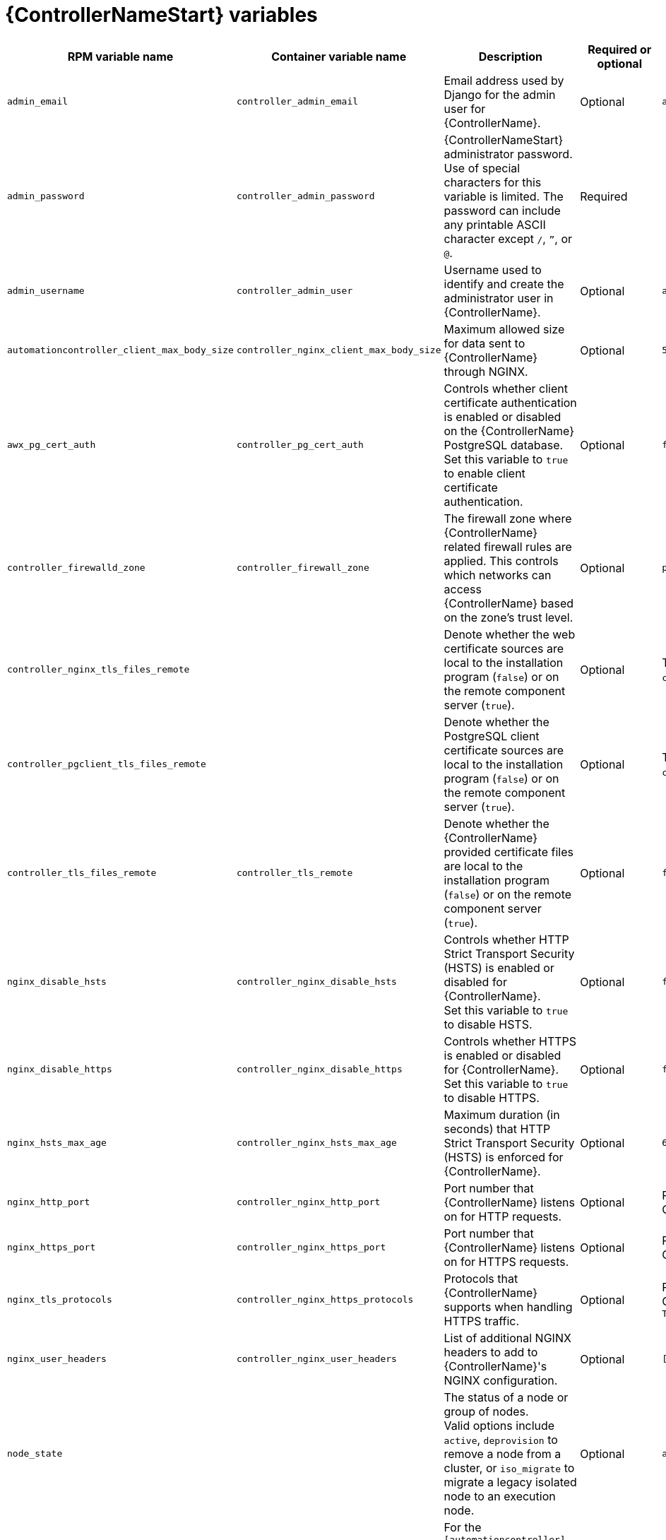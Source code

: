 [id="ref-controller-variables"]

= {ControllerNameStart} variables

[cols="25%,25%,30%,10%,10%",options="header"]
|===
| RPM variable name | Container variable name | Description | Required or optional | Default

| `admin_email` 
| `controller_admin_email`
| Email address used by Django for the admin user for {ControllerName}.
| Optional
| `admin@example.com`

| `admin_password` 
| `controller_admin_password`
| {ControllerNameStart} administrator password. +
Use of special characters for this variable is limited. The password can include any printable ASCII character except `/`, `”`, or `@`.
| Required
| 

| `admin_username` 
| `controller_admin_user` 
| Username used to identify and create the administrator user in {ControllerName}.
| Optional
| `admin`

| `automationcontroller_client_max_body_size`
| `controller_nginx_client_max_body_size` 
| Maximum allowed size for data sent to {ControllerName} through NGINX.
| Optional
| `5m`

| `awx_pg_cert_auth` 
| `controller_pg_cert_auth` 
| Controls whether client certificate authentication is enabled or disabled on the {ControllerName} PostgreSQL database. +
Set this variable to `true` to enable client certificate authentication.
| Optional 
| `false`

| `controller_firewalld_zone`
| `controller_firewall_zone`
| The firewall zone where {ControllerName} related firewall rules are applied. This controls which networks can access {ControllerName} based on the zone's trust level.
| Optional
| `public`

| `controller_nginx_tls_files_remote`
|
| Denote whether the web certificate sources are local to the installation program (`false`) or on the remote component server (`true`).
| Optional
| The value defined in `controller_tls_files_remote`.

| `controller_pgclient_tls_files_remote`
|
| Denote whether the PostgreSQL client certificate sources are local to the installation program (`false`) or on the remote component server (`true`).
| Optional
| The value defined in `controller_tls_files_remote`.

| `controller_tls_files_remote` 
| `controller_tls_remote` 
| Denote whether the {ControllerName} provided certificate files are local to the installation program (`false`) or on the remote component server (`true`).
| Optional 
| `false`

| `nginx_disable_hsts` 
| `controller_nginx_disable_hsts` 
| Controls whether HTTP Strict Transport Security (HSTS) is enabled or disabled for {ControllerName}. +
Set this variable to `true` to disable HSTS.
| Optional
| `false`

| `nginx_disable_https` 
| `controller_nginx_disable_https` 
| Controls whether HTTPS is enabled or disabled for {ControllerName}. +
Set this variable to `true` to disable HTTPS.
| Optional
| `false`

| `nginx_hsts_max_age`
| `controller_nginx_hsts_max_age` 
| Maximum duration (in seconds) that HTTP Strict Transport Security (HSTS) is enforced for {ControllerName}.
| Optional
| `63072000`

| `nginx_http_port` 
| `controller_nginx_http_port` 
|  Port number that {ControllerName} listens on for HTTP requests.
| Optional
| RPM = `80` +
Container = `8080`

| `nginx_https_port` 
| `controller_nginx_https_port` 
| Port number that {ControllerName} listens on for HTTPS requests.
| Optional
| RPM = `443` +
Container = `8443`

| `nginx_tls_protocols`
| `controller_nginx_https_protocols` 
| Protocols that {ControllerName} supports when handling HTTPS traffic.
| Optional
| RPM = `[TLSv1.2]` +
Container = `[TLSv1.2, TLSv1.3]`

| `nginx_user_headers` 
| `controller_nginx_user_headers` 
| List of additional NGINX headers to add to {ControllerName}'s NGINX configuration.
| Optional
| `[]`

| `node_state` 
| 
| The status of a node or group of nodes. +
Valid options include `active`, `deprovision` to remove a node from a cluster, or `iso_migrate` to migrate a legacy isolated node to an execution node.
| Optional
| `active`

| `node_type` 
| See `receptor_type` for the container equivalent variable. a| 

For the `[automationcontroller]` group the two options are:

* `node_type=control` - The node only runs project and inventory updates, but not regular jobs.
* `node_type=hybrid` - The node runs everything.

For the `[execution_nodes]` group the two options are:

* `node_type=hop` - The node forwards jobs to an execution node.
* `node_type=execution` - The node can run jobs.
| Optional
| For `[automationcontroller]` = `hybrid` +
For `[execution_nodes]` = `execution`

| `peers` 
| See `receptor_peers` for the container equivalent variable. 
| Used to indicate which nodes a specific host or group connects to. Wherever this variable is defined, an outbound connection to the specific host or group is established. +
This variable can be a comma-separated list of hosts and groups from the inventory. This is resolved into a set of hosts that is used to construct the `receptor.conf` file.
| Optional 
| 

| `pg_database` 
| `controller_pg_database` 
| Name of the PostgreSQL database used by {ControllerName}.
| Optional
| `awx`

| `pg_host` 
| `controller_pg_host` 
| Hostname of the PostgreSQL database used by {ControllerName}.
| Required
|

| `pg_password` 
| `controller_pg_password` 
| Password for the {ControllerName} PostgreSQL database user. +
Use of special characters for this variable is limited. The `!`, `#`, `0` and `@` characters are supported. Use of other special characters can cause the setup to fail.
| Required if not using client certificate authentication.
|

| `pg_port` 
| `controller_pg_port` 
| Port number for the PostgreSQL database used by {ControllerName}.
| Optional
| `5432`

| `pg_sslmode` 
| `controller_pg_sslmode` 
| Controls the SSL/TLS mode to use when {ControllerName} connects to the PostgreSQL database. +
Valid options include `verify-full`, `verify-ca`, `require`, `prefer`, `allow`, `disable`.
| Optional
| `prefer`

| `pg_username` 
| `controller_pg_username` 
| Username for the {ControllerName} PostgreSQL database user.
| Optional
| `awx`

| `pgclient_sslcert` 
| `controller_pg_tls_cert` 
| Path to the PostgreSQL SSL/TLS certificate file for {ControllerName}.
| Required if using client certificate authentication.
|

| `pgclient_sslkey` 
| `controller_pg_tls_key` 
| Path to the PostgreSQL SSL/TLS key file for {ControllerName}.
| Required if using client certificate authentication.
|

| `uwsgi_listen_queue_size`
| `controller_uwsgi_listen_queue_size` 
| Number of requests `uwsgi` allows in the queue on {ControllerName} until `uwsgi_processes` can serve them.
| Optional
| `2048`

| `web_server_ssl_cert` 
| `controller_tls_cert` 
| Path to the SSL/TLS certificate file for {ControllerName}.
| Optional
|

| `web_server_ssl_key` 
| `controller_tls_key` 
| Path to the SSL/TLS key file for {ControllerName}.
| Optional
|

| 
| `controller_event_workers` 
| Number of event workers that handle job-related events inside {ControllerName}.
| Optional
| `4`

| 
| `controller_license_file` 
| Path to the {ControllerName} license file. +
// If you are defining this variable as part of the postinstall process (`controller_postinstall=true`), then you need to also set `controller_postinstall_dir`."
| 
|

|
| `controller_percent_memory_capacity`
| Memory allocation for {ControllerName}.
| Optional
| `1.0` (allocates 100% of the total system memory to {ControllerName})

| 
| `controller_pg_socket` 
| UNIX socket used by {ControllerName} to connect to the PostgreSQL database.
| Optional
|

| 
| `controller_secret_key` 
| Secret key value used by {ControllerName} to sign and encrypt data.
| Optional
|

// Michelle - commenting out postinstall vars.
// | | `controller_postinstall` | Enable or disable the postinstall feature of the containerized installer. If set to `true`, then you also need to set `controller_license_file` and `controller_postinstall_dir`. Default = `false`
// | | `controller_postinstall_dir` | The location of your {ControllerName} postinstall directory.
// | | `controller_postinstall_async_delay` | Postinstall delay between retries. Default = `1`
// | | `controller_postinstall_async_retries` | Postinstall number of tries to attempt. Default = `30`
// | | `controller_postinstall_ignore_files` | {ControllerNameStart} ignore files. 
// | | `controller_postinstall_repo_ref` | {ControllerNameStart} repository branch or tag. Default = `main`
// | | `controller_postinstall_repo_url` | {ControllerNameStart} repository URL. 

|===
